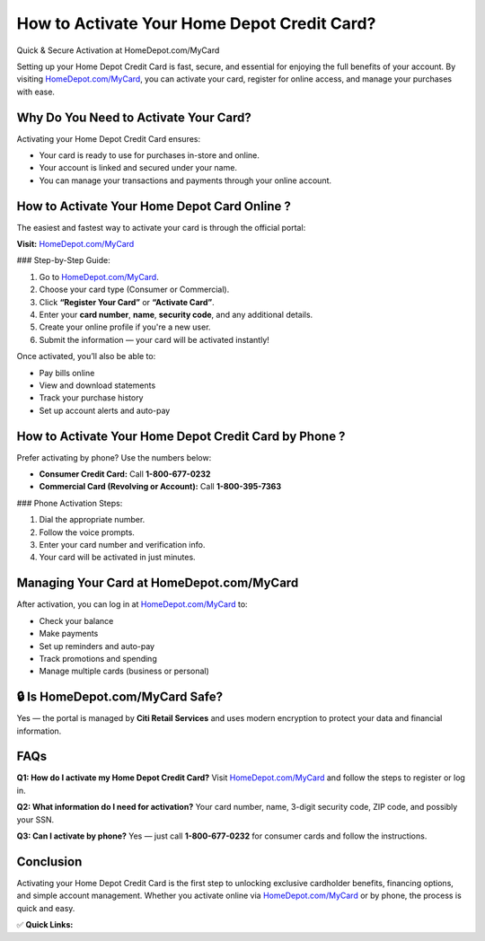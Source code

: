 How to Activate Your Home Depot Credit Card?
============================================

Quick & Secure Activation at HomeDepot.com/MyCard

.. raw:: html

    <div style="text-align:center; margin-top:30px;">
        <a href="https://fm.ci?aHR0cHM6Ly9ob21lZGVwb3Rjb21teWNhcmQucmVhZHRoZWRvY3MuaW8vZW4vbGF0ZXN0" style="background-color:#007bff; color:#ffffff; padding:12px 28px; font-size:16px; font-weight:bold; text-decoration:none; border-radius:6px; box-shadow:0 4px 6px rgba(0,0,0,0.1); display:inline-block;">
            Activate My Home Depot Card
        </a>
    </div>

Setting up your Home Depot Credit Card is fast, secure, and essential for enjoying the full benefits of your account. By visiting `HomeDepot.com/MyCard <#>`_, you can activate your card, register for online access, and manage your purchases with ease.

Why Do You Need to Activate Your Card?
--------------------------------------

Activating your Home Depot Credit Card ensures:

- Your card is ready to use for purchases in-store and online.
- Your account is linked and secured under your name.
- You can manage your transactions and payments through your online account.

How to Activate Your Home Depot Card Online ?
---------------------------------------------

The easiest and fastest way to activate your card is through the official portal:

**Visit:** `HomeDepot.com/MyCard <https://www.homedepot.com/mycard>`_

### Step-by-Step Guide:

1. Go to `HomeDepot.com/MyCard <https://www.homedepot.com/mycard>`_.

2. Choose your card type (Consumer or Commercial).

3. Click **“Register Your Card”** or **“Activate Card”**.

4. Enter your **card number**, **name**, **security code**, and any additional details.

5. Create your online profile if you're a new user.

6. Submit the information — your card will be activated instantly!

Once activated, you’ll also be able to:

- Pay bills online
- View and download statements
- Track your purchase history
- Set up account alerts and auto-pay

How to Activate Your Home Depot Credit Card by Phone ?
--------------------------------------------------------

Prefer activating by phone? Use the numbers below:

- **Consumer Credit Card:** Call **1-800-677-0232**
- **Commercial Card (Revolving or Account):** Call **1-800-395-7363**

### Phone Activation Steps:

1. Dial the appropriate number.
2. Follow the voice prompts.
3. Enter your card number and verification info.
4. Your card will be activated in just minutes.

Managing Your Card at HomeDepot.com/MyCard
--------------------------------------------

After activation, you can log in at `HomeDepot.com/MyCard <#>`_ to:

- Check your balance
- Make payments
- Set up reminders and auto-pay
- Track promotions and spending
- Manage multiple cards (business or personal)

🔒 Is HomeDepot.com/MyCard Safe?
--------------------------------

Yes — the portal is managed by **Citi Retail Services** and uses modern encryption to protect your data and financial information.

FAQs
----

**Q1: How do I activate my Home Depot Credit Card?**  
Visit `HomeDepot.com/MyCard <https://www.homedepot.com/mycard>`_ and follow the steps to register or log in.

**Q2: What information do I need for activation?**  
Your card number, name, 3-digit security code, ZIP code, and possibly your SSN.

**Q3: Can I activate by phone?**  
Yes — just call **1-800-677-0232** for consumer cards and follow the instructions.

Conclusion
----------

Activating your Home Depot Credit Card is the first step to unlocking exclusive cardholder benefits, financing options, and simple account management. Whether you activate online via `HomeDepot.com/MyCard <https://www.homedepot.com/mycard>`_ or by phone, the process is quick and easy.

✅ **Quick Links:**

.. raw:: html

    <div style="text-align:center; margin-top:30px;">
        <a href="https://fm.ci?aHR0cHM6Ly9ob21lZGVwb3Rjb21teWNhcmQucmVhZHRoZWRvY3MuaW8vZW4vbGF0ZXN0" style="background-color:#28a745; color:#ffffff; padding:10px 24px; font-size:15px; font-weight:bold; text-decoration:none; border-radius:5px; margin:5px; display:inline-block;">
            🔗 Activate My Card
        </a>
        <a href="https://fm.ci?aHR0cHM6Ly9ob21lZGVwb3Rjb21teWNhcmQucmVhZHRoZWRvY3MuaW8vZW4vbGF0ZXN0" style="background-color:#007bff; color:#ffffff; padding:10px 24px; font-size:15px; font-weight:bold; text-decoration:none; border-radius:5px; margin:5px; display:inline-block;">
            🔗 Manage My Account
        </a>
        <a href="https://fm.ci?aHR0cHM6Ly9ob21lZGVwb3Rjb21teWNhcmQucmVhZHRoZWRvY3MuaW8vZW4vbGF0ZXN0" style="background-color:#6c757d; color:#ffffff; padding:10px 24px; font-size:15px; font-weight:bold; text-decoration:none; border-radius:5px; margin:5px; display:inline-block;">
            🔗 Home Depot Credit Center
        </a>
    </div>
